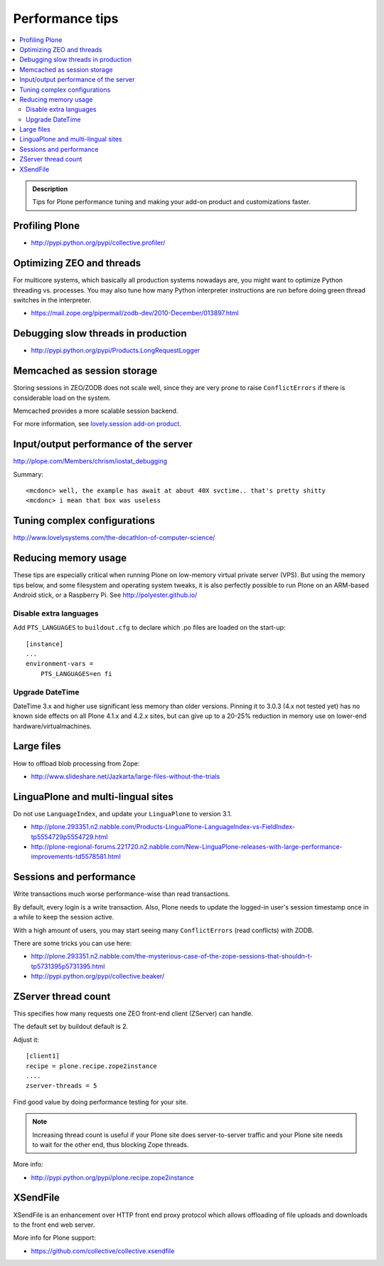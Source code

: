 ===============================
 Performance tips
===============================

.. contents :: :local:

.. admonition:: Description

    Tips for Plone performance tuning and making your add-on product and
    customizations faster.

Profiling Plone
===========================

* http://pypi.python.org/pypi/collective.profiler/

Optimizing ZEO and threads
===========================

For multicore systems, which basically all production systems nowadays are,
you might want to optimize Python threading vs. processes. You may also tune
how many Python interpreter instructions are run before doing green thread
switches in the interpreter.

* https://mail.zope.org/pipermail/zodb-dev/2010-December/013897.html

Debugging slow threads in production
====================================

* http://pypi.python.org/pypi/Products.LongRequestLogger

Memcached as session storage
============================

Storing sessions in ZEO/ZODB does not scale well, since they are very prone
to raise ``ConflictErrors`` if there is considerable load on the system.

Memcached provides a more scalable session backend.

For more information, see 
`lovely.session add-on product <http://pypi.python.org/pypi/lovely.session/0.2.2>`_.

Input/output performance of the server
======================================

http://plope.com/Members/chrism/iostat_debugging

Summary::

    <mcdonc> well, the example has await at about 40X svctime.. that's pretty shitty
    <mcdonc> i mean that box was useless


Tuning complex configurations
=============================

http://www.lovelysystems.com/the-decathlon-of-computer-science/

Reducing memory usage
=======================

These tips are especially critical when running Plone on low-memory virtual
private server (VPS). But using the memory tips below, and some filesystem and operating system tweaks, 
it is also perfectly possible to run Plone on an ARM-based Android stick, or a Raspberry Pi. See http://polyester.github.io/

Disable extra languages
-------------------------

Add ``PTS_LANGUAGES`` to ``buildout.cfg`` to declare which .po files are loaded on the start-up::

        [instance]
        ...
        environment-vars =
            PTS_LANGUAGES=en fi

Upgrade DateTime
----------------

DateTime 3.x and higher use significant less memory than older versions. Pinning it to 3.0.3 (4.x not tested yet) has no
known side effects on all Plone 4.1.x and 4.2.x sites, but can give up to a 20-25% reduction in memory use on lower-end hardware/virtualmachines.


Large files
============

How to offload blob processing from Zope:

* http://www.slideshare.net/Jazkarta/large-files-without-the-trials

LinguaPlone and multi-lingual sites
=====================================

Do not use ``LanguageIndex``, and update your ``LinguaPlone`` to version
3.1.

* http://plone.293351.n2.nabble.com/Products-LinguaPlone-LanguageIndex-vs-FieldIndex-tp5554729p5554729.html

* http://plone-regional-forums.221720.n2.nabble.com/New-LinguaPlone-releases-with-large-performance-improvements-td5578581.html

Sessions and performance
========================

Write transactions much worse performance-wise than read transactions.

By default, every login is a write transaction. Also, Plone needs to update
the logged-in user's session timestamp once in a while to keep the session
active.

With a high amount of users, you may start seeing many ``ConflictErrors``
(read conflicts) with ZODB.

There are some tricks you can use here:

* http://plone.293351.n2.nabble.com/the-mysterious-case-of-the-zope-sessions-that-shouldn-t-tp5731395p5731395.html

* http://pypi.python.org/pypi/collective.beaker/

ZServer thread count
======================

This specifies how many requests one ZEO front-end client (ZServer) can
handle.

The default set by buildout default is 2.

Adjust it::

        [client1]
        recipe = plone.recipe.zope2instance
        ....
        zserver-threads = 5

Find good value by doing performance testing for your site.

.. note ::

    Increasing thread count is useful if your Plone site does
    server-to-server traffic and your Plone site needs to wait for the other
    end, thus blocking Zope threads.

More info:

* http://pypi.python.org/pypi/plone.recipe.zope2instance

XSendFile
============

XSendFile is an enhancement over HTTP front end proxy protocol which allows
offloading of file uploads and downloads to the front end web server.

More info for Plone support:

* https://github.com/collective/collective.xsendfile
